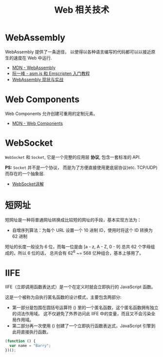 #+TITLE:      Web 相关技术

* 目录                                                    :TOC_4_gh:noexport:
- [[#webassembly][WebAssembly]]
- [[#web-components][Web Components]]
- [[#websocket][WebSocket]]
- [[#短网址][短网址]]
- [[#iife][IIFE]]

* WebAssembly
  WebAssembly 提供了一条途径， 以使得以各种语言编写的代码都可以以接近原生的速度在
  Web 中运行.

  + [[https://developer.mozilla.org/zh-CN/docs/WebAssembly][MDN - WebAssembly]]
  + [[http://www.ruanyifeng.com/blog/2017/09/asmjs_emscripten.html][阮一峰 - asm.js 和 Emscripten 入门教程]]
  + [[https://www.ibm.com/developerworks/cn/web/wa-lo-webassembly-status-and-reality/index.html][WebAssembly 现状与实战]]

* Web Components
  Web Components 允许创建可重用的定制元素。

  + [[https://developer.mozilla.org/zh-CN/docs/Web/Web_Components][MDN - Web Components]]

* WebSocket
  ~WebSocket~ 和 ~Socket~, 它是一个完整的应用层 *协议*, 包含一套标准的 API.

  *PS:* ~Socket~ 并不是一个协议， 而是为了方便直接使用更底层协议(etc. TCP/UDP) 而存在的一个抽象层.
  
  + [[https://juejin.im/entry/5a337d9df265da4322414094][WebSocket详解]]

* 短网址
  短网址是一种将普通网址转换成比较短的网址的手段，基本实现方法为：
  + 自增序列算法：为每个 URL 设置一个 10 进制 ID，使用时将这个 ID 转换为 62 进制

  短址的长度一般设为 6 位，而每一位是由 [a - z, A - Z, 0 - 9] 总共 62 个字母组成的，所以 6 位的话，
  总共会有 62^6 ~= 568 亿种组合，基本上够用了。

* IIFE
  IIFE（立即调用函数表达式）是一个在定义时就会立即执行的 JavaScript 函数。

  这是一个被称为自执行匿名函数的设计模式，主要包含两部分:
  + 第一部分是包围在圆括号运算符 () 里的一个匿名函数，这个匿名函数拥有独立的词法作用域。
    这不仅避免了外界访问此 IIFE 中的变量，而且又不会污染全局作用域。
  + 第二部分再一次使用 () 创建了一个立即执行函数表达式，JavaScript 引擎到此将直接执行函数。

  #+BEGIN_SRC javascript
    (function () { 
      var name = "Barry";
    })();
  #+END_SRC

